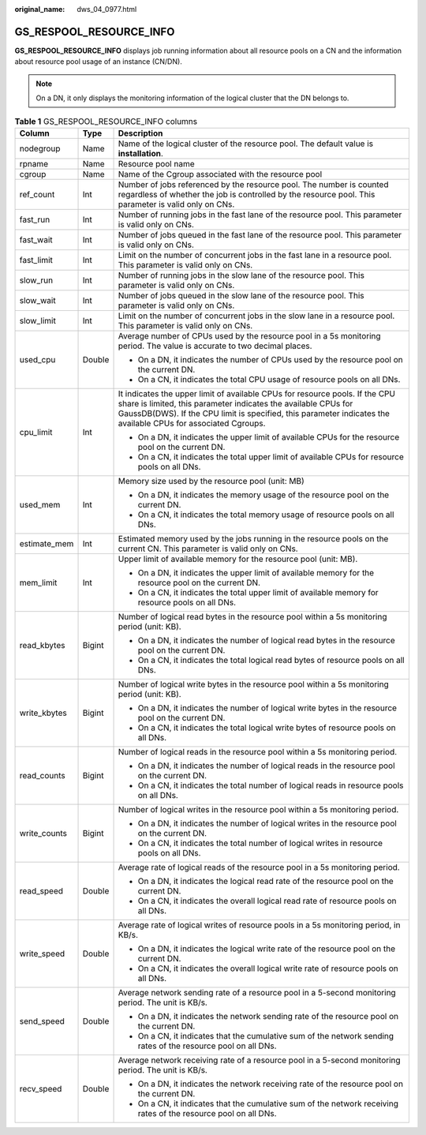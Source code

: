 :original_name: dws_04_0977.html

.. _dws_04_0977:

GS_RESPOOL_RESOURCE_INFO
========================

**GS_RESPOOL_RESOURCE_INFO** displays job running information about all resource pools on a CN and the information about resource pool usage of an instance (CN/DN).

.. note::

   On a DN, it only displays the monitoring information of the logical cluster that the DN belongs to.

.. table:: **Table 1** GS_RESPOOL_RESOURCE_INFO columns

   +-----------------------+-----------------------+------------------------------------------------------------------------------------------------------------------------------------------------------------------------------------------------------------------------------------------------------------------+
   | Column                | Type                  | Description                                                                                                                                                                                                                                                      |
   +=======================+=======================+==================================================================================================================================================================================================================================================================+
   | nodegroup             | Name                  | Name of the logical cluster of the resource pool. The default value is **installation**.                                                                                                                                                                         |
   +-----------------------+-----------------------+------------------------------------------------------------------------------------------------------------------------------------------------------------------------------------------------------------------------------------------------------------------+
   | rpname                | Name                  | Resource pool name                                                                                                                                                                                                                                               |
   +-----------------------+-----------------------+------------------------------------------------------------------------------------------------------------------------------------------------------------------------------------------------------------------------------------------------------------------+
   | cgroup                | Name                  | Name of the Cgroup associated with the resource pool                                                                                                                                                                                                             |
   +-----------------------+-----------------------+------------------------------------------------------------------------------------------------------------------------------------------------------------------------------------------------------------------------------------------------------------------+
   | ref_count             | Int                   | Number of jobs referenced by the resource pool. The number is counted regardless of whether the job is controlled by the resource pool. This parameter is valid only on CNs.                                                                                     |
   +-----------------------+-----------------------+------------------------------------------------------------------------------------------------------------------------------------------------------------------------------------------------------------------------------------------------------------------+
   | fast_run              | Int                   | Number of running jobs in the fast lane of the resource pool. This parameter is valid only on CNs.                                                                                                                                                               |
   +-----------------------+-----------------------+------------------------------------------------------------------------------------------------------------------------------------------------------------------------------------------------------------------------------------------------------------------+
   | fast_wait             | Int                   | Number of jobs queued in the fast lane of the resource pool. This parameter is valid only on CNs.                                                                                                                                                                |
   +-----------------------+-----------------------+------------------------------------------------------------------------------------------------------------------------------------------------------------------------------------------------------------------------------------------------------------------+
   | fast_limit            | Int                   | Limit on the number of concurrent jobs in the fast lane in a resource pool. This parameter is valid only on CNs.                                                                                                                                                 |
   +-----------------------+-----------------------+------------------------------------------------------------------------------------------------------------------------------------------------------------------------------------------------------------------------------------------------------------------+
   | slow_run              | Int                   | Number of running jobs in the slow lane of the resource pool. This parameter is valid only on CNs.                                                                                                                                                               |
   +-----------------------+-----------------------+------------------------------------------------------------------------------------------------------------------------------------------------------------------------------------------------------------------------------------------------------------------+
   | slow_wait             | Int                   | Number of jobs queued in the slow lane of the resource pool. This parameter is valid only on CNs.                                                                                                                                                                |
   +-----------------------+-----------------------+------------------------------------------------------------------------------------------------------------------------------------------------------------------------------------------------------------------------------------------------------------------+
   | slow_limit            | Int                   | Limit on the number of concurrent jobs in the slow lane in a resource pool. This parameter is valid only on CNs.                                                                                                                                                 |
   +-----------------------+-----------------------+------------------------------------------------------------------------------------------------------------------------------------------------------------------------------------------------------------------------------------------------------------------+
   | used_cpu              | Double                | Average number of CPUs used by the resource pool in a 5s monitoring period. The value is accurate to two decimal places.                                                                                                                                         |
   |                       |                       |                                                                                                                                                                                                                                                                  |
   |                       |                       | -  On a DN, it indicates the number of CPUs used by the resource pool on the current DN.                                                                                                                                                                         |
   |                       |                       | -  On a CN, it indicates the total CPU usage of resource pools on all DNs.                                                                                                                                                                                       |
   +-----------------------+-----------------------+------------------------------------------------------------------------------------------------------------------------------------------------------------------------------------------------------------------------------------------------------------------+
   | cpu_limit             | Int                   | It indicates the upper limit of available CPUs for resource pools. If the CPU share is limited, this parameter indicates the available CPUs for GaussDB(DWS). If the CPU limit is specified, this parameter indicates the available CPUs for associated Cgroups. |
   |                       |                       |                                                                                                                                                                                                                                                                  |
   |                       |                       | -  On a DN, it indicates the upper limit of available CPUs for the resource pool on the current DN.                                                                                                                                                              |
   |                       |                       | -  On a CN, it indicates the total upper limit of available CPUs for resource pools on all DNs.                                                                                                                                                                  |
   +-----------------------+-----------------------+------------------------------------------------------------------------------------------------------------------------------------------------------------------------------------------------------------------------------------------------------------------+
   | used_mem              | Int                   | Memory size used by the resource pool (unit: MB)                                                                                                                                                                                                                 |
   |                       |                       |                                                                                                                                                                                                                                                                  |
   |                       |                       | -  On a DN, it indicates the memory usage of the resource pool on the current DN.                                                                                                                                                                                |
   |                       |                       | -  On a CN, it indicates the total memory usage of resource pools on all DNs.                                                                                                                                                                                    |
   +-----------------------+-----------------------+------------------------------------------------------------------------------------------------------------------------------------------------------------------------------------------------------------------------------------------------------------------+
   | estimate_mem          | Int                   | Estimated memory used by the jobs running in the resource pools on the current CN. This parameter is valid only on CNs.                                                                                                                                          |
   +-----------------------+-----------------------+------------------------------------------------------------------------------------------------------------------------------------------------------------------------------------------------------------------------------------------------------------------+
   | mem_limit             | Int                   | Upper limit of available memory for the resource pool (unit: MB).                                                                                                                                                                                                |
   |                       |                       |                                                                                                                                                                                                                                                                  |
   |                       |                       | -  On a DN, it indicates the upper limit of available memory for the resource pool on the current DN.                                                                                                                                                            |
   |                       |                       | -  On a CN, it indicates the total upper limit of available memory for resource pools on all DNs.                                                                                                                                                                |
   +-----------------------+-----------------------+------------------------------------------------------------------------------------------------------------------------------------------------------------------------------------------------------------------------------------------------------------------+
   | read_kbytes           | Bigint                | Number of logical read bytes in the resource pool within a 5s monitoring period (unit: KB).                                                                                                                                                                      |
   |                       |                       |                                                                                                                                                                                                                                                                  |
   |                       |                       | -  On a DN, it indicates the number of logical read bytes in the resource pool on the current DN.                                                                                                                                                                |
   |                       |                       | -  On a CN, it indicates the total logical read bytes of resource pools on all DNs.                                                                                                                                                                              |
   +-----------------------+-----------------------+------------------------------------------------------------------------------------------------------------------------------------------------------------------------------------------------------------------------------------------------------------------+
   | write_kbytes          | Bigint                | Number of logical write bytes in the resource pool within a 5s monitoring period (unit: KB).                                                                                                                                                                     |
   |                       |                       |                                                                                                                                                                                                                                                                  |
   |                       |                       | -  On a DN, it indicates the number of logical write bytes in the resource pool on the current DN.                                                                                                                                                               |
   |                       |                       | -  On a CN, it indicates the total logical write bytes of resource pools on all DNs.                                                                                                                                                                             |
   +-----------------------+-----------------------+------------------------------------------------------------------------------------------------------------------------------------------------------------------------------------------------------------------------------------------------------------------+
   | read_counts           | Bigint                | Number of logical reads in the resource pool within a 5s monitoring period.                                                                                                                                                                                      |
   |                       |                       |                                                                                                                                                                                                                                                                  |
   |                       |                       | -  On a DN, it indicates the number of logical reads in the resource pool on the current DN.                                                                                                                                                                     |
   |                       |                       | -  On a CN, it indicates the total number of logical reads in resource pools on all DNs.                                                                                                                                                                         |
   +-----------------------+-----------------------+------------------------------------------------------------------------------------------------------------------------------------------------------------------------------------------------------------------------------------------------------------------+
   | write_counts          | Bigint                | Number of logical writes in the resource pool within a 5s monitoring period.                                                                                                                                                                                     |
   |                       |                       |                                                                                                                                                                                                                                                                  |
   |                       |                       | -  On a DN, it indicates the number of logical writes in the resource pool on the current DN.                                                                                                                                                                    |
   |                       |                       | -  On a CN, it indicates the total number of logical writes in resource pools on all DNs.                                                                                                                                                                        |
   +-----------------------+-----------------------+------------------------------------------------------------------------------------------------------------------------------------------------------------------------------------------------------------------------------------------------------------------+
   | read_speed            | Double                | Average rate of logical reads of the resource pool in a 5s monitoring period.                                                                                                                                                                                    |
   |                       |                       |                                                                                                                                                                                                                                                                  |
   |                       |                       | -  On a DN, it indicates the logical read rate of the resource pool on the current DN.                                                                                                                                                                           |
   |                       |                       | -  On a CN, it indicates the overall logical read rate of resource pools on all DNs.                                                                                                                                                                             |
   +-----------------------+-----------------------+------------------------------------------------------------------------------------------------------------------------------------------------------------------------------------------------------------------------------------------------------------------+
   | write_speed           | Double                | Average rate of logical writes of resource pools in a 5s monitoring period, in KB/s.                                                                                                                                                                             |
   |                       |                       |                                                                                                                                                                                                                                                                  |
   |                       |                       | -  On a DN, it indicates the logical write rate of the resource pool on the current DN.                                                                                                                                                                          |
   |                       |                       | -  On a CN, it indicates the overall logical write rate of resource pools on all DNs.                                                                                                                                                                            |
   +-----------------------+-----------------------+------------------------------------------------------------------------------------------------------------------------------------------------------------------------------------------------------------------------------------------------------------------+
   | send_speed            | Double                | Average network sending rate of a resource pool in a 5-second monitoring period. The unit is KB/s.                                                                                                                                                               |
   |                       |                       |                                                                                                                                                                                                                                                                  |
   |                       |                       | -  On a DN, it indicates the network sending rate of the resource pool on the current DN.                                                                                                                                                                        |
   |                       |                       | -  On a CN, it indicates that the cumulative sum of the network sending rates of the resource pool on all DNs.                                                                                                                                                   |
   +-----------------------+-----------------------+------------------------------------------------------------------------------------------------------------------------------------------------------------------------------------------------------------------------------------------------------------------+
   | recv_speed            | Double                | Average network receiving rate of a resource pool in a 5-second monitoring period. The unit is KB/s.                                                                                                                                                             |
   |                       |                       |                                                                                                                                                                                                                                                                  |
   |                       |                       | -  On a DN, it indicates the network receiving rate of the resource pool on the current DN.                                                                                                                                                                      |
   |                       |                       | -  On a CN, it indicates that the cumulative sum of the network receiving rates of the resource pool on all DNs.                                                                                                                                                 |
   +-----------------------+-----------------------+------------------------------------------------------------------------------------------------------------------------------------------------------------------------------------------------------------------------------------------------------------------+
